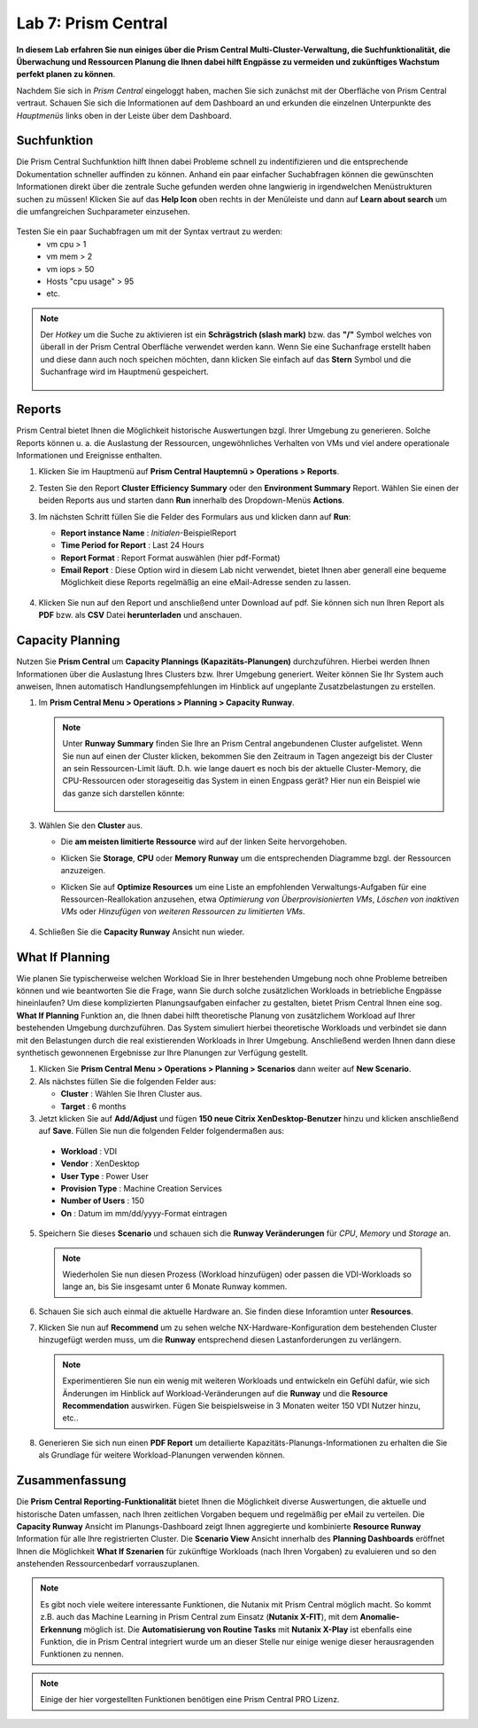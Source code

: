 .. _lab7:

--------------------
Lab 7: Prism Central
--------------------

**In diesem Lab erfahren Sie nun einiges über die Prism Central Multi-Cluster-Verwaltung, die Suchfunktionalität, die Überwachung und Ressourcen Planung die Ihnen dabei hilft Engpässe zu vermeiden und zukünftiges Wachstum perfekt planen zu können**. 

Nachdem Sie sich in *Prism Central* eingeloggt haben, machen Sie sich zunächst mit der Oberfläche von Prism Central vertraut. Schauen Sie sich die Informationen auf dem Dashboard an und erkunden die einzelnen Unterpunkte des *Hauptmenüs* links oben in der Leiste über dem Dashboard.

Suchfunktion
++++++++++++
Die Prism Central Suchfunktion hilft Ihnen dabei Probleme schnell zu indentifizieren und die entsprechende Dokumentation schneller auffinden zu können. Anhand ein paar einfacher Suchabfragen können die gewünschten Informationen direkt über die zentrale Suche gefunden werden ohne langwierig in irgendwelchen Menüstrukturen suchen zu müssen! Klicken Sie auf das **Help Icon** oben rechts in der Menüleiste und dann auf **Learn about search** um die umfangreichen Suchparameter einzusehen.

.. figure:: images/lab7-1.png

Testen Sie ein paar Suchabfragen um mit der Syntax vertraut zu werden:
    - vm cpu > 1
    - vm mem > 2
    - vm iops > 50
    - Hosts "cpu usage" > 95
    - etc.

.. note:: Der *Hotkey* um die Suche zu aktivieren ist ein **Schrägstrich (slash mark)** bzw. das **"/"** Symbol welches von überall in der Prism Central Oberfläche verwendet werden kann. Wenn Sie eine Suchanfrage erstellt haben und diese dann auch noch speichen möchten, dann klicken Sie einfach auf das **Stern** Symbol und die Suchanfrage wird im Hauptmenü gespeichert.

 .. figure:: images/lab7-2.png


Reports
+++++++
Prism Central bietet Ihnen die Möglichkeit historische Auswertungen bzgl. Ihrer Umgebung zu generieren. Solche Reports können u. a. die Auslastung der Ressourcen, ungewöhnliches Verhalten von VMs und viel andere operationale Informationen und Ereignisse enthalten.

1.  Klicken Sie im Hauptmenü auf **Prism Central Hauptemnü > Operations > Reports**.
2.  Testen Sie den Report **Cluster Efficiency Summary** oder den **Environment Summary** Report. Wählen Sie einen der beiden Reports aus und starten dann **Run** innerhalb des Dropdown-Menüs **Actions**.
3.  Im nächsten Schritt füllen Sie die Felder des Formulars aus und klicken dann auf **Run**:

    - **Report instance Name** : *Initialen*-BeispielReport
    - **Time Period for Report** : Last 24 Hours
    - **Report Format** : Report Format auswählen (hier pdf-Format)
    - **Email Report** : Diese Option wird in diesem Lab nicht verwendet, bietet Ihnen aber generall eine bequeme Möglichkeit diese Reports regelmäßig an eine eMail-Adresse senden zu lassen.

     .. figure:: images/lab7-3.png

4.  Klicken Sie nun auf den Report und anschließend unter Download auf pdf. Sie können sich nun Ihren Report als **PDF** bzw.  als **CSV** Datei **herunterladen** und anschauen.

.. figure:: images/lab7-4.png

Capacity Planning
++++++++++++++++++
Nutzen Sie **Prism Central** um **Capacity Plannings (Kapazitäts-Planungen)** durchzuführen. Hierbei werden Ihnen Informationen über die Auslastung Ihres Clusters bzw. Ihrer Umgebung generiert. Weiter können Sie Ihr System auch anweisen, Ihnen automatisch Handlungsempfehlungen im Hinblick auf ungeplante Zusatzbelastungen zu erstellen. 


1.  Im **Prism Central Menu > Operations > Planning > Capacity Runway**.

    .. note:: Unter **Runway Summary** finden Sie Ihre an Prism Central angebundenen Cluster aufgelistet. Wenn Sie nun auf einen der Cluster klicken, bekommen Sie den Zeitraum in Tagen angezeigt bis der Cluster an sein Ressourcen-Limit läuft. D.h. wie lange dauert es noch bis der aktuelle Cluster-Memory, die CPU-Ressourcen oder storageseitig das System in einen Engpass gerät? Hier nun ein Beispiel wie das ganze sich darstellen könnte:

        .. figure:: images/lab7-5.png

3.  Wählen Sie den **Cluster** aus.

    - Die **am meisten limitierte Ressource** wird auf der linken Seite hervorgehoben.
    - Klicken Sie **Storage**, **CPU** oder **Memory Runway** um die entsprechenden Diagramme bzgl. der Ressourcen anzuzeigen.
    - Klicken Sie auf **Optimize Resources** um eine Liste an empfohlenden Verwaltungs-Aufgaben für eine Ressourcen-Reallokation anzusehen, etwa *Optimierung von Überprovisionierten VMs*, *Löschen von inaktiven VMs* oder *Hinzufügen von weiteren Ressourcen zu limitierten VMs*.

        .. figure:: images/lab7-6.png

4.  Schließen Sie die **Capacity Runway** Ansicht nun wieder.

What If Planning
++++++++++++++++
Wie planen Sie typischerweise welchen Workload Sie in Ihrer bestehenden Umgebung noch ohne Probleme betreiben können und wie beantworten Sie die Frage, wann Sie durch solche zusätzlichen Workloads in betriebliche Engpässe hineinlaufen? Um diese komplizierten Planungsaufgaben einfacher zu gestalten, bietet Prism Central Ihnen eine sog. **What If Planning** Funktion an, die Ihnen dabei hilft theoretische Planung von zusätzlichem Workload auf Ihrer bestehenden Umgebung durchzuführen. Das System simuliert hierbei theoretische Workloads und verbindet sie dann mit den Belastungen durch die real existierenden Workloads in Ihrer Umgebung. Anschließend werden Ihnen dann diese synthetisch gewonnenen Ergebnisse zur Ihre Planungen zur Verfügung gestellt.

1.  Klicken Sie **Prism Central Menu > Operations > Planning > Scenarios** dann weiter auf **New Scenario**.
2.  Als nächstes füllen Sie die folgenden Felder aus:

    - **Cluster** : Wählen Sie Ihren Cluster aus.
    - **Target** : 6 months

3.	Jetzt klicken Sie auf **Add/Adjust** und fügen **150 neue Citrix XenDesktop-Benutzer** hinzu und klicken anschließend auf **Save**. Füllen Sie nun die folgenden Felder folgendermaßen aus:

    - **Workload** : VDI
    - **Vendor** : XenDesktop
    - **User Type** : Power User
    - **Provision Type** : Machine Creation Services
    - **Number of Users** : 150
    - **On** : Datum im mm/dd/yyyy-Format eintragen

5.	Speichern Sie dieses **Scenario** und schauen sich die **Runway Veränderungen** für *CPU*, *Memory* und *Storage* an.

        .. figure:: images/lab7-7.png

    .. note:: Wiederholen Sie nun diesen Prozess (Workload hinzufügen) oder passen die VDI-Workloads so lange an, bis Sie insgesamt unter 6 Monate Runway kommen.

6.	Schauen Sie sich auch einmal die aktuelle Hardware an. Sie finden diese Inforamtion unter **Resources**.

7.	Klicken Sie nun auf **Recommend** um zu sehen welche NX-Hardware-Konfiguration dem bestehenden Cluster hinzugefügt werden muss, um die **Runway** entsprechend diesen Lastanforderungen zu verlängern.

        .. figure:: images/lab7-8.png

        .. note:: Experimentieren Sie nun ein wenig mit weiteren Workloads und entwickeln ein Gefühl dafür, wie sich Änderungen im Hinblick auf Workload-Veränderungen auf die **Runway** und die **Resource Recommendation** auswirken. Fügen Sie beispielsweise in 3 Monaten weiter 150 VDI Nutzer hinzu, etc..


8.	Generieren Sie sich nun einen **PDF Report** um detailierte Kapazitäts-Planungs-Informationen zu erhalten die Sie als Grundlage für weitere Workload-Planungen verwenden können.

        .. figure:: images/lab7-9.png

Zusammenfassung
+++++++++++++++

Die **Prism Central Reporting-Funktionalität** bietet Ihnen die Möglichkeit diverse Auswertungen, die aktuelle und historische Daten umfassen, nach Ihren zeitlichen Vorgaben bequem und regelmäßig per eMail zu verteilen. Die **Capacity Runway** Ansicht im Planungs-Dashboard zeigt Ihnen aggregierte und kombinierte **Resource Runway** Information für alle Ihre registrierten Cluster. Die **Scenario View** Ansicht innerhalb des **Planning Dashboards** eröffnet Ihnen die Möglichkeit **What If Szenarien** für zukünftige Workloads (nach Ihren Vorgaben) zu evaluieren und so den anstehenden Ressourcenbedarf vorrauszuplanen.
 
.. note:: Es gibt noch viele weitere interessante Funktionen, die Nutanix mit Prism Central möglich macht. So kommt z.B. auch das Machine Learning in Prism Central zum Einsatz (**Nutanix X-FIT**), mit dem **Anomalie-Erkennung** möglich ist. Die **Automatisierung von Routine Tasks** mit **Nutanix X-Play** ist ebenfalls eine Funktion, die in Prism Central integriert wurde um an dieser Stelle nur einige wenige dieser herausragenden Funktionen zu nennen. 

.. note:: Einige der hier vorgestellten Funktionen benötigen eine Prism Central PRO Lizenz.
